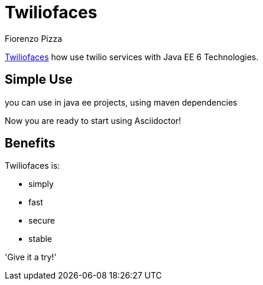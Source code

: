 = Twiliofaces
Fiorenzo Pizza

http://twiliofaces.org[Twiliofaces] how use twilio services with Java EE 6 Technologies.

== Simple Use

you can use in java ee projects, using maven dependencies

Now you are ready to start using Asciidoctor!

== Benefits

Twiliofaces is:

* simply
* fast
* secure
* stable

'Give it a try!'
